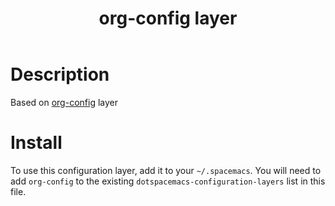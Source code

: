 #+TITLE: org-config layer

* Table of Contents                                       :TOC_4_gh:noexport:
- [[#description][Description]]
- [[#install][Install]]

* Description
Based on [[https://github.com/nickanderson/org-config][org-config]] layer

* Install
To use this configuration layer, add it to your =~/.spacemacs=. You will need to
add =org-config= to the existing =dotspacemacs-configuration-layers= list in this
file.
